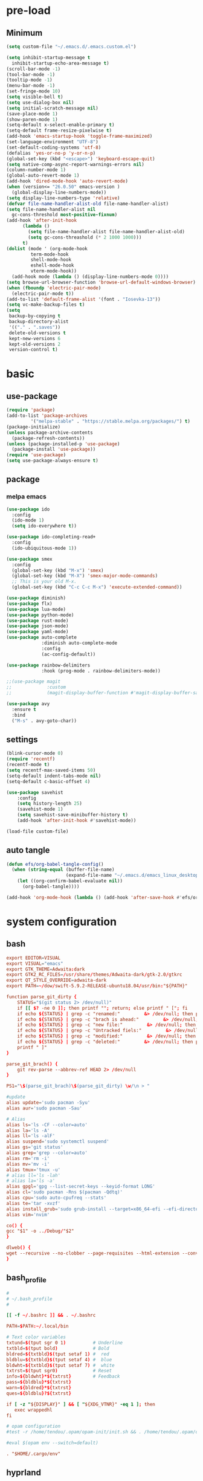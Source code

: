#+title Emacs settings
#+PROPERTY: header-args:emacs-lisp :tangle ~/.emacs.d/init.el :mkdirp yes

* pre-load
** Minimum
#+begin_src emacs-lisp :tangle ~/.emacs.d/early-init.el
  (setq custom-file "~/.emacs.d/.emacs.custom.el")

  (setq inhibit-startup-message t
    inhibit-startup-echo-area-message t)
  (scroll-bar-mode -1)
  (tool-bar-mode -1)
  (tooltip-mode -1)
  (menu-bar-mode -1)
  (set-fringe-mode 10)
  (setq visible-bell t)
  (setq use-dialog-box nil)
  (setq initial-scratch-message nil)
  (save-place-mode 1)
  (show-paren-mode 1)
  (setq-default x-select-enable-primary t)
  (setq-default frame-resize-pixelwise t)
  (add-hook 'emacs-startup-hook 'toggle-frame-maximized)
  (set-language-environment "UTF-8")
  (set-default-coding-systems 'utf-8)
  (defalias 'yes-or-no-p 'y-or-n-p)
  (global-set-key (kbd "<escape>") 'keyboard-escape-quit)
  (setq native-comp-async-report-warnings-errors nil)
  (column-number-mode 1)
  (global-auto-revert-mode 1)
  (add-hook 'dired-mode-hook 'auto-revert-mode)
  (when (version<= "26.0.50" emacs-version )
    (global-display-line-numbers-mode))
  (setq display-line-numbers-type 'relative)
  (defvar file-name-handler-alist-old file-name-handler-alist)
  (setq file-name-handler-alist nil
    gc-cons-threshold most-positive-fixnum)
  (add-hook 'after-init-hook
        (lambda ()
          (setq file-name-handler-alist file-name-handler-alist-old)
          (setq gc-cons-threashold (* 2 1000 1000)))
        t)
  (dolist (mode ' (org-mode-hook
           term-mode-hook
           shell-mode-hook
           eshell-mode-hook
           vterm-mode-hook))
    (add-hook mode (lambda () (display-line-numbers-mode 0))))
  (setq browse-url-browser-function 'browse-url-default-windows-browser)
  (when (fboundp 'electric-pair-mode)
    (electric-pair-mode t))
  (add-to-list 'default-frame-alist '(font . "Iosevka-13"))
  (setq vc-make-backup-files t)
  (setq
   backup-by-copying t
   backup-directory-alist
   '(("." . ".saves"))
   delete-old-versions t
   kept-new-versions 6
   kept-old-versions 2
   version-control t)
#+end_src

* basic
** use-package
#+begin_src emacs-lisp
  (require 'package)
  (add-to-list 'package-archives
	       '("melpa-stable" . "https://stable.melpa.org/packages/") t)
  (package-initialize)
  (unless package-archive-contents
    (package-refresh-contents))
  (unless (package-installed-p 'use-package)
    (package-install 'use-package))
  (require 'use-package)
  (setq use-package-always-ensure t)
#+end_src

** package
*** melpa emacs
#+begin_src emacs-lisp
  (use-package ido
    :config
    (ido-mode 1)
    (setq ido-everywhere t))

  (use-package ido-completing-read+
    :config
    (ido-ubiquitous-mode 1))

  (use-package smex
    :config
    (global-set-key (kbd "M-x") 'smex)
    (global-set-key (kbd "M-X") 'smex-major-mode-commands)
    ;; This is your old M-x.
    (global-set-key (kbd "C-c C-c M-x") 'execute-extended-command))

  (use-package diminish)
  (use-package flx)
  (use-package lua-mode)
  (use-package python-mode)
  (use-package rust-mode)
  (use-package json-mode)
  (use-package yaml-mode)
  (use-package auto-complete
               :diminish auto-complete-mode
               :config
               (ac-config-default))

  (use-package rainbow-delimiters
               :hook (prog-mode . rainbow-delimiters-mode))

  ;;(use-package magit
  ;;             :custom
  ;;             (magit-display-buffer-function #'magit-display-buffer-same-window-except-diff-vl))

  (use-package avy
    :ensure t
    :bind
    ("M-s" . avy-goto-char))
#+end_src

** settings
#+begin_src emacs-lisp
  (blink-cursor-mode 0)
  (require 'recentf)
  (recentf-mode t)
  (setq recentf-max-saved-items 50)
  (setq-default indent-tabs-mode nil)
  (setq-default c-basic-offset 4)

  (use-package savehist
      :config
      (setq history-length 25)
      (savehist-mode 1)
      (setq savehist-save-minibuffer-history t)
      (add-hook 'after-init-hook #'savehist-mode))

  (load-file custom-file)
#+end_src

** auto tangle
#+begin_src emacs-lisp
  (defun efs/org-babel-tangle-config()
    (when (string-equal (buffer-file-name)
                        (expand-file-name "~/.emacs.d/emacs_linux_desktop.org"))
      (let ((org-confirm-babel-evaluate nil))
        (org-babel-tangle))))

  (add-hook 'org-mode-hook (lambda () (add-hook 'after-save-hook #'efs/org-babel-tangle-config)))
#+end_src
* system configuration
** bash
#+begin_src conf :tangle ~/.bashrc
  export EDITOR=VISUAL
  export VISUAL="emacs"
  export GTK_THEME=Adwaita:dark
  export GTK2_RC_FILES=/usr/share/themes/Adwaita-dark/gtk-2.0/gtkrc
  export QT_STYLE_OVERRIDE=adwaita-dark
  export PATH=~/dow/swift-5.9.2-RELEASE-ubuntu18.04/usr/bin:"${PATH}"

  function parse_git_dirty {
      STATUS="$(git status 2> /dev/null)"
      if [[ $? -ne 0 ]]; then printf ""; return; else printf " ["; fi
      if echo ${STATUS} | grep -c "renamed:"         &> /dev/null; then printf " >"; else printf ""; fi
      if echo ${STATUS} | grep -c "brach is ahead:"         &> /dev/null; then printf " !"; else printf ""; fi
      if echo ${STATUS} | grep -c "new file:"         &> /dev/null; then printf " +"; else printf ""; fi
      if echo ${STATUS} | grep -c "Untracked fiels:"         &> /dev/null; then printf " ?"; else printf ""; fi
      if echo ${STATUS} | grep -c "modified:"         &> /dev/null; then printf " *"; else printf ""; fi
      if echo ${STATUS} | grep -c "deleted:"         &> /dev/null; then printf " -"; else printf ""; fi
      printf " ]"
  }

  parse_git_brach() {
      git rev-parse --abbrev-ref HEAD 2> /dev/null
  }

  PS1="\$(parse_git_brach)\$(parse_git_dirty) \w/\n > "

  #update
  alias update='sudo pacman -Syu'
  alias aur='sudo pacman -Sau'

  # Alias
  alias ls='ls -CF --color=auto'
  alias la='ls -A'
  alias ll='ls -alF'
  alias suspend='sudo systemctl suspend'
  alias gs='git status'
  alias grep='grep --color=auto'
  alias rm='rm -i'
  alias mv='mv -i'
  alias tmux='tmux -u'
  # alias ll='ls -lah'
  # alias la='ls -a'
  alias gpgl='gpg --list-secret-keys --keyid-format LONG'
  alias cl='sudo pacman -Rns $(pacman -Qdtq)'
  alias cpu='sudo auto-cpufreq --stats'
  alias te='tar -xvzf'
  alias install_grub='sudo grub-install --target=x86_64-efi --efi-directory=uefi --bootloader-id=grub'
  alias vim='nvim'

  co() {
  gcc "$1" -o ../Debug/"$2"
  }

  dlweb() {
  wget --recursive --no-clobber --page-requisites --html-extension --convert-links --domains "$1" --no-parent "$2"	 
  }
#+end_src

** bash_profile
#+begin_src conf :tangle ~/.bash_profile
  #
  # ~/.bash_profile
  #

  [[ -f ~/.bashrc ]] && . ~/.bashrc

  PATH=$PATH:~/.local/bin

  # Text color variables
  txtund=$(tput sgr 0 1)          # Underline
  txtbld=$(tput bold)             # Bold
  bldred=${txtbld}$(tput setaf 1) #  red
  bldblu=${txtbld}$(tput setaf 4) #  blue
  bldwht=${txtbld}$(tput setaf 7) #  white
  txtrst=$(tput sgr0)             # Reset
  info=${bldwht}*${txtrst}        # Feedback
  pass=${bldblu}*${txtrst}
  warn=${bldred}*${txtrst}
  ques=${bldblu}?${txtrst}

  if [ -z "${DISPLAY}" ] && [ "${XDG_VTNR}" -eq 1 ]; then
     exec wrappedhl
  fi

  # opam configuration
  #test -r /home/tendou/.opam/opam-init/init.sh && . /home/tendou/.opam/opam-init/init.sh > /dev/null 2> /dev/null || true

  #eval $(opam env --switch=default)

  . "$HOME/.cargo/env"
#+end_src

** hyprland
#+begin_src conf :tangle ~/.config/hypr/hyprland.conf
  ################
  ### MONITORS ###
  ################

  # See https://wiki.hyprland.org/Configuring/Monitors/
  #monitor=,preferred,auto,auto
  #monitor =,1920x1080@120,auto,auto
  monitor =,3840x2160@120,auto,2

  ###################
  ### MY PROGRAMS ###
  ###################

  # See https://wiki.hyprland.org/Configuring/Keywords/

  # Set programs that you use
  $terminal = st
  $menu = wofi --show=run


  #################
  ### AUTOSTART ###
  #################

  # Autostart necessary processes (like notifications daemons, status bars, etc.)
  # Or execute your favorite apps at launch like this:

  # exec-once = $terminal
  # exec-once = nm-applet &
  # exec-once = waybar & hyprpaper & firefox
  exec-once = emacs
  exec-once = pcloud
  exec-once = 1password
  exec-once = hyprpaper

  ############################
  ### ENVIRONMENT VARIABLES ###
  #############################

  # See https://wiki.hyprland.org/Configuring/Environment-variables/

  env = XCURSOR_SIZE,24
  env = HYPRCURSOR_SIZE,24
  env = LIBVA_DRIVER_NAME,nvidia
  env = XDG_SESSION_TYPE,wayland
  env = GBM_BACKEND,nvidia-drm
  env = __GLX_VENDOR-LIBRARY_NAME,nvidia

  cursor {
      no_warps = true
      no_hardware_cursors = true
  }


  #####################
  ### LOOK AND FEEL ###
  #####################

  # Refer to https://wiki.hyprland.org/Configuring/Variables/

  # https://wiki.hyprland.org/Configuring/Variables/#general
  general {
      gaps_in = 0
      gaps_out = 0

      border_size = 1

      # https://wiki.hyprland.org/Configuring/Variables/#variable-types for info about colors
      col.active_border = rgba(33ccffee) rgba(00ff99ee) 45deg
      col.inactive_border = rgba(595959aa)

      # Set to true enable resizing windows by clicking and dragging on borders and gaps
      resize_on_border = false

      # Please see https://wiki.hyprland.org/Configuring/Tearing/ before you turn this on
      allow_tearing = false

      layout = dwindle
  }

  # https://wiki.hyprland.org/Configuring/Variables/#decoration
  decoration {
      rounding = 0

      # Change transparency of focused and unfocused windows
      active_opacity = 1.0
      inactive_opacity = 1.0

      drop_shadow = true
      shadow_range = 4
      shadow_render_power = 3
      col.shadow = rgba(1a1a1aee)

      # https://wiki.hyprland.org/Configuring/Variables/#blur
      blur {
          enabled = true
          size = 3
          passes = 1

          vibrancy = 0.1696
      }
  }

  # https://wiki.hyprland.org/Configuring/Variables/#animations
  animations {
      enabled = true

      # Default animations, see https://wiki.hyprland.org/Configuring/Animations/ for more

      bezier = myBezier, 0.05, 0.9, 0.1, 1.05

      animation = windows, 1, 7, myBezier
      animation = windowsOut, 1, 7, default, popin 80%
      animation = border, 1, 10, default
      animation = borderangle, 1, 8, default
      animation = fade, 1, 7, default
      animation = workspaces, 1, 6, default
  }

  # See https://wiki.hyprland.org/Configuring/Dwindle-Layout/ for more
  dwindle {
      pseudotile = true # Master switch for pseudotiling. Enabling is bound to mainMod + P in the keybinds section below
      preserve_split = true # You probably want this
  }

  # See https://wiki.hyprland.org/Configuring/Master-Layout/ for more
  master {
      new_status = master
  }

  # https://wiki.hyprland.org/Configuring/Variables/#misc
  misc {
      force_default_wallpaper = -1 # Set to 0 or 1 to disable the anime mascot wallpapers
      disable_hyprland_logo = false # If true disables the random hyprland logo / anime girl background. :(
  }


  #############
  ### INPUT ###
  #############

  # https://wiki.hyprland.org/Configuring/Variables/#input
  input {
      kb_layout = us
      kb_variant =
      kb_model =
      kb_options =
      kb_rules =

      follow_mouse = 0

      sensitivity = 0 # -1.0 - 1.0, 0 means no modification.

      natural_scroll = true

      touchpad {
          natural_scroll = false
      }
  }

  # https://wiki.hyprland.org/Configuring/Variables/#gestures
  gestures {
      workspace_swipe = false
  }

  # Example per-device config
  # See https://wiki.hyprland.org/Configuring/Keywords/#per-device-input-configs for more
  device {
      name = epic-mouse-v1
      sensitivity = -0.5
  }


  ###################
  ### KEYBINDINGS ###
  ###################

  # See https://wiki.hyprland.org/Configuring/Keywords/
  $mainMod = SUPER # Sets "Windows" key as main modifier

  # Example binds, see https://wiki.hyprland.org/Configuring/Binds/ for more
  bind = $mainMod SHIFT, M, exec, $terminal
  bind = $mainMod SHIFT, C, killactive,
  bind = $mainMod, V, togglefloating,
  bind = $mainMod, R, exec, $menu
  bind = $mainMod, P, pseudo, # dwindle
  bind = $mainMod, U, togglesplit, # dwindle

  # Move focus with mainMod + arrow keys
  bind = $mainMod, H, movefocus, l
  bind = $mainMod, L, movefocus, r
  bind = $mainMod, K, movefocus, u
  bind = $mainMod, J, movefocus, d

  # Switch workspaces with mainMod + [0-9]
  bind = $mainMod, 1, workspace, 1
  bind = $mainMod, 2, workspace, 2
  bind = $mainMod, 3, workspace, 3
  bind = $mainMod, 4, workspace, 4
  bind = $mainMod, 5, workspace, 5
  bind = $mainMod, 6, workspace, 6
  bind = $mainMod, 7, workspace, 7
  bind = $mainMod, 8, workspace, 8
  bind = $mainMod, 9, workspace, 9
  bind = $mainMod, 0, workspace, 10

  # Move active window to a workspace with mainMod + SHIFT + [0-9]
  bind = $mainMod SHIFT, 1, movetoworkspace, 1
  bind = $mainMod SHIFT, 2, movetoworkspace, 2
  bind = $mainMod SHIFT, 3, movetoworkspace, 3
  bind = $mainMod SHIFT, 4, movetoworkspace, 4
  bind = $mainMod SHIFT, 5, movetoworkspace, 5
  bind = $mainMod SHIFT, 6, movetoworkspace, 6
  bind = $mainMod SHIFT, 7, movetoworkspace, 7
  bind = $mainMod SHIFT, 8, movetoworkspace, 8
  bind = $mainMod SHIFT, 9, movetoworkspace, 9
  bind = $mainMod SHIFT, 0, movetoworkspace, 10

  # Example special workspace (scratchpad)
  bind = $mainMod, S, togglespecialworkspace, magic
  bind = $mainMod SHIFT, S, movetoworkspace, special:magic

  # Scroll through existing workspaces with mainMod + scroll
  bind = $mainMod, mouse_down, workspace, e+1
  bind = $mainMod, mouse_up, workspace, e-1

  # Move/resize windows with mainMod + LMB/RMB and dragging
  bindm = $mainMod, mouse:272, movewindow
  bindm = $mainMod, mouse:273, resizewindow

  # Laptop multimedia keys for volume and LCD brightness
  bindel = ,XF86AudioRaiseVolume, exec, wpctl set-volume @DEFAULT_AUDIO_SINK@ 5%+
  bindel = ,XF86AudioLowerVolume, exec, wpctl set-volume @DEFAULT_AUDIO_SINK@ 5%-
  bindel = ,XF86AudioMute, exec, wpctl set-mute @DEFAULT_AUDIO_SINK@ toggle
  bindel = ,XF86AudioMicMute, exec, wpctl set-mute @DEFAULT_AUDIO_SOURCE@ toggle
  bindel = ,XF86MonBrightnessUp, exec, brightnessctl s 10%+
  bindel = ,XF86MonBrightnessDown, exec, brightnessctl s 10%-

  # Requires playerctl
  bindl = , XF86AudioNext, exec, playerctl next
  bindl = , XF86AudioPause, exec, playerctl play-pause
  bindl = , XF86AudioPlay, exec, playerctl play-pause
  bindl = , XF86AudioPrev, exec, playerctl previous

  ##############################
  ### WINDOWS AND WORKSPACES ###
  ##############################

  # See https://wiki.hyprland.org/Configuring/Window-Rules/ for more
  # See https://wiki.hyprland.org/Configuring/Workspace-Rules/ for workspace rules

  # Example windowrule v1
  # windowrule = float, ^(kitty)$

  # Example windowrule v2
  # windowrulev2 = float,class:^(kitty)$,title:^(kitty)$

  # Ignore maximize requests from apps. You'll probably like this.
  windowrulev2 = suppressevent maximize, class:.*

  # Fix some dragging issues with XWayland
  windowrulev2 = nofocus,class:^$,title:^$,xwayland:1,floating:1,fullscreen:0,pinned:0
#+end_src

** hyprpaper
#+begin_src conf :tangle ~/.config/hypr/hyprpaper.conf
  preload = /home/tendou/pictures/dokibird/MembersHalloweenWallpaper2024_10.png
  wallpaper = , /home/tendou/pictures/dokibird/MembersHalloweenWallpaper2024_10.png
#+end_src
